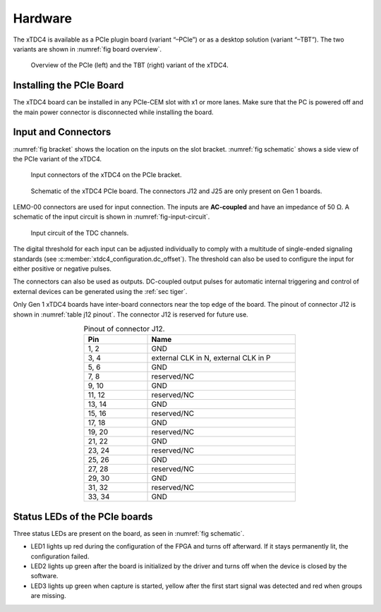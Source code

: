 ========
Hardware
========

The xTDC4 is available as a PCIe plugin board (variant “–PCIe”) or as a
desktop solution (variant “–TBT”). The two variants are shown in
:numref:`fig board overview`.

.. figure:: _figures/xTDC4-TBT_xTDC4_PCIe.png
    :name: fig board overview
    :alt: PCIe- and TBT-variant of the xTDC4

    Overview of the PCIe (left) and the TBT (right) variant of the xTDC4.

.. _sec installation:

Installing the PCIe Board
=========================

The xTDC4 board can be installed in any PCIe-CEM slot with x1 or more lanes.
Make sure that the PC is powered off and the main power connector is disconnected
while installing the board.

Input and Connectors
====================

:numref:`fig bracket` shows the location on the inputs on the slot bracket.
:numref:`fig schematic` shows a side view of the PCIe variant of the xTDC4.

.. figure:: _figures/xTDC4_Slotblende.*
    :name: fig bracket
    :alt: xTDC4 slot bracket
    :width: 50%

    Input connectors of the xTDC4 on the PCIe bracket.

.. figure:: _figures/xTDC4_schematic.*
    :name: fig schematic
    :alt: Schematic of the xTDC4 PCIe board.

    Schematic of the xTDC4 PCIe board. The connectors J12 and J25 are only
    present on Gen 1 boards.


LEMO-00 connectors are used for input connection. The inputs are **AC-coupled** and
have an impedance of 50 Ω. A schematic of the input circuit is shown in
:numref:`fig-input-circuit`.

.. figure:: _figures/InputCircuit.*
    :name: fig-input-circuit
    :alt: Input circuit of the xTDC4 TDC channels.
    :width: 35%

    Input circuit of the TDC channels.

The digital threshold for each input can be adjusted individually to comply with a
multitude of single-ended signaling standards
(see :c:member:`xtdc4_configuration.dc_offset`). The threshold can also be used
to configure the input for either positive or negative pulses.

The connectors can also be used as outputs. DC-coupled output pulses for automatic
internal triggering and control of external devices can be generated using the
:ref:`sec tiger`.

Only Gen 1 xTDC4 boards have inter-board connectors near the top edge of the 
board. The pinout of connector J12 is shown in :numref:`table j12 pinout`. The
connector J12 is reserved for future use.

.. table:: Pinout of connector J12.
    :name: table j12 pinout
    :align: center
    :width: 60%

    .. csv-table::
        :header: "Pin", "Name"
        :widths: 30, 70 

        "1, 2", "GND"
        "3, 4", "external CLK in N, external CLK in P"
        "5, 6", "GND"
        "7, 8", "reserved/NC"
        "9, 10", "GND"
        "11, 12", "reserved/NC"
        "13, 14", "GND"
        "15, 16", "reserved/NC"
        "17, 18", "GND"
        "19, 20", "reserved/NC"
        "21, 22", "GND"
        "23, 24", "reserved/NC"
        "25, 26", "GND"
        "27, 28", "reserved/NC"
        "29, 30", "GND"
        "31, 32", "reserved/NC"
        "33, 34", "GND"

Status LEDs of the PCIe boards
==============================

Three status LEDs are present on the board, as seen in :numref:`fig schematic`.

- LED1 lights up red during the configuration of the FPGA and turns off afterward.
  If it stays permanently lit, the configuration failed.
- LED2 lights up green after the board is initialized by the driver and turns off
  when the device is closed by the software.
- LED3 lights up green when capture is started, yellow after the first start signal
  was detected and red when groups are missing.


